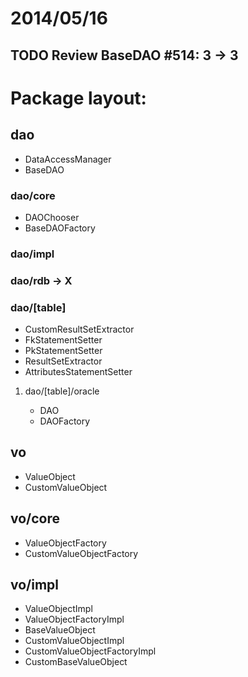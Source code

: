 * 2014/05/16
** TODO Review BaseDAO #514: 3 -> 3
* Package layout:
** dao
- DataAccessManager
- BaseDAO
*** dao/core
- DAOChooser
- BaseDAOFactory
*** dao/impl
*** dao/rdb -> X
*** dao/[table]
- CustomResultSetExtractor
- FkStatementSetter
- PkStatementSetter
- ResultSetExtractor
- AttributesStatementSetter
**** dao/[table]/oracle
- DAO
- DAOFactory
** vo
- ValueObject
- CustomValueObject
** vo/core
- ValueObjectFactory
- CustomValueObjectFactory
** vo/impl
- ValueObjectImpl
- ValueObjectFactoryImpl
- BaseValueObject
- CustomValueObjectImpl
- CustomValueObjectFactoryImpl
- CustomBaseValueObject
